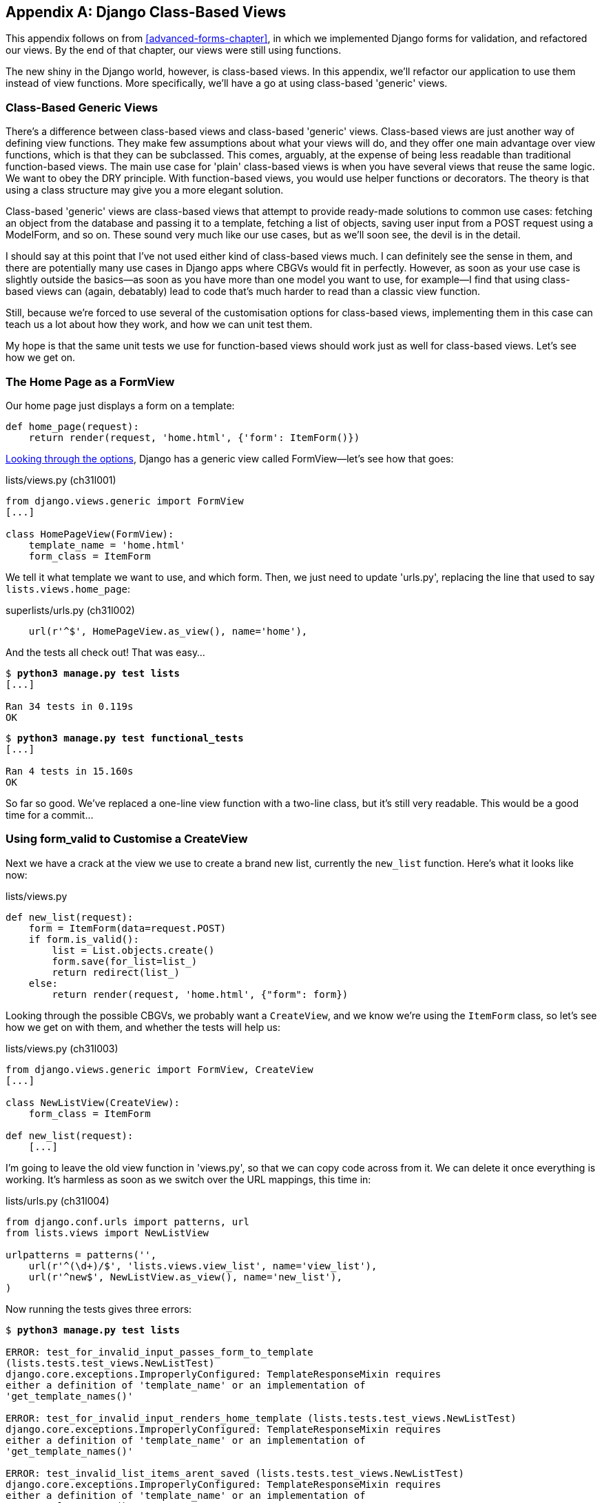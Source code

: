 [[appendix2]]
[appendix]
Django Class-Based Views
------------------------

This appendix follows on from <<advanced-forms-chapter>>, in which we
implemented Django forms for validation, and refactored our views.  By the end
of that chapter, our views were still using functions.
((("Django", "class-based views", id="ix_Djangocbviews", seealso="class-based views", range="startofrange")))
((("class-based generic views", id="ix_cbgenviews", range="startofrange")))
((("class-based views")))

The new shiny in the Django world, however, is class-based views. In this
appendix, we'll refactor our application to use them instead of view functions.
More specifically, we'll have a go at using class-based 'generic' views.


Class-Based Generic Views
~~~~~~~~~~~~~~~~~~~~~~~~~

There's a difference between class-based views and class-based 'generic' views.
Class-based views are just another way of defining view functions.  They make
few assumptions about what your views will do, and they offer one main
advantage over view functions, which is that they can be subclassed.  This
comes, arguably, at the expense of being less readable than traditional
function-based views.  The main use case for 'plain' class-based views is when
you have several views that reuse the same logic. We want to obey the DRY
principle. With function-based views, you would use helper functions or
decorators.  The theory is that using a class structure may give you a more
elegant solution.

Class-based 'generic' views are class-based views that attempt to provide
ready-made solutions to common use cases:  fetching an object from the
database and passing it to a template, fetching a list of objects, saving
user input from a POST request using a ModelForm, and so on.  These sound very
much like our use cases, but as we'll soon see, the devil is in the detail.

I should say at this point that I've not used either kind of class-based views
much. I can definitely see the sense in them, and there are potentially many
use cases in Django apps where CBGVs would fit in perfectly. However, as soon
as your use case is slightly outside the basics--as soon as you have more
than one model you want to use, for example--I find that using class-based views
can (again, debatably) lead to code that's much harder to read than a classic
view function.  

Still, because we're forced to use several of the customisation options for
class-based views, implementing them in this case can teach us a lot about
how they work, and how we can unit test them.

My hope is that the same unit tests we use for function-based views should
work just as well for class-based views.  Let's see how we get on.


The Home Page as a FormView
~~~~~~~~~~~~~~~~~~~~~~~~~~~

((("Django", "FormView")))
Our home page just displays a form on a template:

[source,python]
----
def home_page(request):
    return render(request, 'home.html', {'form': ItemForm()})
----

https://docs.djangoproject.com/en/1.6/ref/class-based-views/[Looking through
the options], Django has a generic view called ++FormView++&mdash;let's see how that
goes:

[role="sourcecode"]
.lists/views.py (ch31l001)
[source,python]
----
from django.views.generic import FormView
[...]

class HomePageView(FormView):
    template_name = 'home.html'
    form_class = ItemForm
----

We tell it what template we want to use, and which form. Then, we
just need to update 'urls.py', replacing the line that used to say
`lists.views.home_page`:


[role="sourcecode"]
.superlists/urls.py (ch31l002)
[source,python]
----
    url(r'^$', HomePageView.as_view(), name='home'),
----

And the tests all check out! That was easy...

[subs="specialcharacters,macros"]
----
$ pass:quotes[*python3 manage.py test lists*]
[...]

Ran 34 tests in 0.119s
OK
----

[subs="specialcharacters,macros"]
----
$ pass:quotes[*python3 manage.py test functional_tests*]
[...]

Ran 4 tests in 15.160s
OK
----

So far so good. We've replaced a one-line view function with a two-line class,
but it's still very readable. This would be a good time for a commit...


Using form_valid to Customise a CreateView
~~~~~~~~~~~~~~~~~~~~~~~~~~~~~~~~~~~~~~~~~~

Next we have a crack at the view we use to create a brand new list, currently
the `new_list` function. Here's what it looks like now:

[role="sourcecode currentcontents"]
.lists/views.py
[source,python]
----
def new_list(request):
    form = ItemForm(data=request.POST)
    if form.is_valid():
        list = List.objects.create()
        form.save(for_list=list_)
        return redirect(list_)
    else:
        return render(request, 'home.html', {"form": form})
----


Looking through the possible CBGVs, we probably want a `CreateView`, and we
know we're using the `ItemForm` class, so let's see how we get on with them,
and whether the tests will help us:


[role="sourcecode"]
.lists/views.py (ch31l003)
[source,python]
----
from django.views.generic import FormView, CreateView
[...]

class NewListView(CreateView):
    form_class = ItemForm

def new_list(request):
    [...]
----

I'm going to leave the old view function in 'views.py', so that we can copy
code across from it.  We can delete it once everything is working.  It's
harmless as soon as we switch over the URL mappings, this time in:

[role="sourcecode"]
.lists/urls.py (ch31l004)
[source,python]
----
from django.conf.urls import patterns, url
from lists.views import NewListView

urlpatterns = patterns('',
    url(r'^(\d+)/$', 'lists.views.view_list', name='view_list'),
    url(r'^new$', NewListView.as_view(), name='new_list'),
)
----

Now running the tests gives three errors:

[subs="specialcharacters,macros"]
[role="small-code"]
----
$ pass:quotes[*python3 manage.py test lists*]

ERROR: test_for_invalid_input_passes_form_to_template
(lists.tests.test_views.NewListTest)
django.core.exceptions.ImproperlyConfigured: TemplateResponseMixin requires
either a definition of 'template_name' or an implementation of
'get_template_names()'

ERROR: test_for_invalid_input_renders_home_template (lists.tests.test_views.NewListTest)
django.core.exceptions.ImproperlyConfigured: TemplateResponseMixin requires
either a definition of 'template_name' or an implementation of
'get_template_names()'

ERROR: test_invalid_list_items_arent_saved (lists.tests.test_views.NewListTest)
django.core.exceptions.ImproperlyConfigured: TemplateResponseMixin requires
either a definition of 'template_name' or an implementation of
'get_template_names()'

ERROR: test_redirects_after_POST (lists.tests.test_views.NewListTest)
TypeError: save() missing 1 required positional argument: 'for_list'

ERROR: test_saving_a_POST_request (lists.tests.test_views.NewListTest)
TypeError: save() missing 1 required positional argument: 'for_list'

ERROR: test_validation_errors_are_shown_on_home_page (lists.tests.test_views.NewListTest)
django.core.exceptions.ImproperlyConfigured: TemplateResponseMixin requires
either a definition of 'template_name' or an implementation of
'get_template_names()'

Ran 34 tests in 0.125s

FAILED (errors=6)
----

Let's start with the third--maybe we can just add the template?

[role="sourcecode"]
.lists/views.py (ch31l005)
[source,python]
----
class NewListView(CreateView):
    form_class = ItemForm
    template_name = 'home.html'
----

That gets us down to just two failures: we can see they're both happening
in the generic view's `form_valid` function, and that's one of the ones that
you can override to provide custom behaviour in a CBGV.  As its name implies,
it's run when the view has detected a valid form.  We can just copy some of
the code from our old view function, that used to live after 
`if form.is_valid():`:


[role="sourcecode"]
.lists/views.py (ch31l005)
[source,python]
----
class NewListView(CreateView):
    template_name = 'home.html'
    form_class = ItemForm

    def form_valid(self, form):
        list_ = List.objects.create()
        form.save(for_list=list_)
        return redirect(list_)
----

That gets us a full pass!

[subs="specialcharacters,macros"]
----
$ pass:quotes[*python3 manage.py test lists*]
Ran 34 tests in 0.119s
OK
$ pass:quotes[*python3 manage.py test functional_tests*]
Ran 4 tests in 15.157s
OK
----


And we 'could' even save two more lines, trying to obey "DRY", by using one of
the main advantages of CBVs: inheritance!

[role="sourcecode"]
.lists/views.py (ch31l007)
[source,python]
----
class NewListView(CreateView, HomePageView):

    def form_valid(self, form):
        list = List.objects.create()
        Item.objects.create(text=form.cleaned_data['text'], list=list)
        return redirect('/lists/%d/' % (list.id,))
----

And all the tests would still pass:

----
OK
----

WARNING: This is not really good object-oriented practice.  Inheritance implies
an "is-a" relationship, and it's probably not meaningful to say that our 
new list view "is-a" home page view ... so, probably best not to do this.

With or without that last step, how does it compare to the old version? I'd say
that's not bad.   We save some boilerplate code, and the view is still fairly
legible.  So far, I'd say we've got one point for CBGVs, and one draw.


A More Complex View to Handle Both Viewing and Adding to a List
~~~~~~~~~~~~~~~~~~~~~~~~~~~~~~~~~~~~~~~~~~~~~~~~~~~~~~~~~~~~~~~

This took me 'several' attempts.  And I have to say that, although the tests
told me when I got it right, they didn't really help me to figure out the
steps to get there ... mostly it was just trial and error, hacking about
in functions like `get_context_data`, `get_form_kwargs`, and so on.

One thing it did made me realise was the value of having lots of individual
tests, each testing one thing.  I went back and rewrote some of Chapters 10–12
as a result.

The Tests Guide Us, for a While
^^^^^^^^^^^^^^^^^^^^^^^^^^^^^^^

Here's how things might go.  Start by thinking we want a `DetailView`,
something that shows you the detail of an object:


[role="sourcecode dofirst-ch31l008"]
.lists/views.py
[source,python]
----
from django.views.generic import FormView, CreateView, DetailView
[...]

class ViewAndAddToList(DetailView):
    model = List
----

That gives:

----
[...]
AttributeError: Generic detail view ViewAndAddToList must be called with either
an object pk or a slug.

FAILED (failures=5, errors=6)
----

Not totally obvious, but a bit of Googling around led me to understand that
I needed to use a "named" regex capture group:

[role="sourcecode"]
.lists/urls.py (ch31l011)
[source,diff]
----
@@ -1,7 +1,7 @@
 from django.conf.urls import patterns, url
-from lists.views import NewListView
+from lists.views import NewListView, ViewAndAddToList
 
 urlpatterns = patterns('',
-    url(r'^(\d+)/$', 'lists.views.view_list', name='view_list'),
+    url(r'^(?P<pk>\d+)/$', ViewAndAddToList.as_view(), name='view_list'),
     url(r'^new$', NewListView.as_view(), name='new_list'),
 )
----

The next error was fairly helpful:

----
[...]
django.template.base.TemplateDoesNotExist: lists/list_detail.html

FAILED (failures=5, errors=6)
----

That's easily solved:

[role="sourcecode"]
.lists/views.py
[source,python]
----
class ViewAndAddToList(DetailView):
    model = List
    template_name = 'list.html'
----

That takes us down three errors:

----
[...]
ERROR: test_displays_item_form (lists.tests.test_views.ListViewTest)
KeyError: 'form'

FAILED (failures=5, errors=2)
----

Until We're Left with Trial and Error
^^^^^^^^^^^^^^^^^^^^^^^^^^^^^^^^^^^^^

So I figured, our view doesn't just show us the detail of an object,
it also allows us to create new ones.  Let's make it both a 
`DetailView` 'and' a `CreateView`:

[role="sourcecode"]
.lists/views.py
[source,python]
----
class ViewAndAddToList(DetailView, CreateView):
    model = List
    template_name = 'list.html'
    form_class = ExistingListItemForm
----

But that gives us a lot of errors saying:

----
[...]
TypeError: __init__() missing 1 required positional argument: 'for_list'
----

And the `KeyError: 'form'` was still there too!

At this point the errors stopped being quite as helpful, and it was no longer
obvious what to do next.  I had to resort to trial and error.  Still, the 
tests did at least tell me when I was getting things more right or more wrong.

My first attempts to use `get_form_kwargs` didn't really work, but I found
that I could use `get_form`:

[role="sourcecode"]
.lists/views.py
[source,python]
----
    def get_form(self, form_class):
        self.object = self.get_object()
        return form_class(for_list=self.object, data=self.request.POST)
----

But it would only work if I also assigned to `self.object`, as a side effect,
along the way, which was a bit upsetting.  Still, that takes us down
to just three errors, but we're still apparently not passing that form to the
template!

----
KeyError: 'form'

FAILED (errors=3)
----

Back on Track
^^^^^^^^^^^^^

A bit more experimenting led me to swap out the `DetailView` for a 
`SingleObjectMixin` (the docs had some useful pointers here):

----
from django.views.generic.detail import SingleObjectMixin
[...]

class ViewAndAddToList(CreateView, SingleObjectMixin):
    [...]
----

That takes us down to just two errors:

----
django.core.exceptions.ImproperlyConfigured: No URL to redirect to.  Either
provide a url or define a get_absolute_url method on the Model.
----

And for this final failure, the tests are being helpful again.
It's quite easy to define a `get_absolute_url` on the `Item` class, such
that items point to their parent list's page:


[role="sourcecode"]
.lists/models.py
[source,python]
----
class Item(models.Model):
    [...]

    def get_absolute_url(self):
        return reverse('view_list', args=[self.list.id])
----


++++
<?hard-pagebreak?>
++++

Is That Your Final Answer?
^^^^^^^^^^^^^^^^^^^^^^^^^^

We end up with a view class that looks like this:

[role="sourcecode"]
.lists/views.py (ch31l010)
[source,python]
----
class ViewAndAddToList(CreateView, SingleObjectMixin):
    template_name = 'list.html'
    model = List
    form_class = ExistingListItemForm

    def get_form(self, form_class):
        self.object = self.get_object()
        return form_class(for_list=self.object, data=self.request.POST)
----


Compare Old and New
~~~~~~~~~~~~~~~~~~~

Let's see the old version for comparison?

[role="sourcecode currentcontents"]
.lists/views.py
[source,python]
----
def view_list(request, list_id):
    list_ = List.objects.get(id=list_id)
    form = ExistingListItemForm(for_list=list_)
    if request.method == 'POST':
        form = ExistingListItemForm(for_list=list_, data=request.POST)
        if form.is_valid():
            form.save()
            return redirect(list_)
    return render(request, 'list.html', {'list': list_, "form": form})
----

Well, it has reduced the number of lines of code from nine to seven.  Still, I find
the function-based version a little easier to understand, in that it has a
little bit less magic&mdash;"explicit is better than implicit", as the Zen of
Python would have it. I mean ... `SingleObjectMixin`?  What?  And, more
offensively, the whole thing falls apart if we don't assign to `self.object`
inside `get_form`?  Yuck.

Still, I guess some of it is in the eye of the beholder.


Best Practices for Unit Testing CBGVs?
~~~~~~~~~~~~~~~~~~~~~~~~~~~~~~~~~~~~~~

As I was working through this, I felt like my "unit" tests were sometimes a 
little too high-level.  This is no surprise, since tests for views that involve
the Django test client are probably more properly called integrated tests.

They told me whether I was getting things right or wrong, but they didn't
always offer enough clues on exactly how to fix things.

I occasionally wondered whether there might be some mileage in a test that
was closer to the implementation--something like this:

[role="sourcecode skipme"]
[source,python]
----
def test_cbv_gets_correct_object(self):
    our_list = List.objects.create()
    view = ViewAndAddToList()
    view.kwargs = dict(pk=our_list.id)
    self.assertEqual(view.get_object(), our_list)
----

But the problem is that it requires a lot of knowledge of the internals of
Django CBVs to be able to do the right test setup for these kinds of tests.
And you still end up getting very confused by the complex inheritance 
hierarchy.


Take-Home: Having Multiple, Isolated View Tests with Single Assertions Helps
^^^^^^^^^^^^^^^^^^^^^^^^^^^^^^^^^^^^^^^^^^^^^^^^^^^^^^^^^^^^^^^^^^^^^^^^^^^^

One thing I definitely did conclude from this appendix was that having many
short unit tests for views was much more helpful than having few tests with
a narrative series of assertions.

Consider this monolithic test:


[role="sourcecode skipme"]
[source,python]
----
def test_validation_errors_sent_back_to_home_page_template(self):
    response = self.client.post('/lists/new', data={'text': ''})
    self.assertEqual(List.objects.all().count(), 0)
    self.assertEqual(Item.objects.all().count(), 0)
    self.assertTemplateUsed(response, 'home.html')
    expected_error = escape("You can't have an empty list item")
    self.assertContains(response, expected_error)
----

That is definitely less useful than having three individual tests, like this:

[role="sourcecode skipme"]
[source,python]
----
    def test_invalid_input_means_nothing_saved_to_db(self):
        self.post_invalid_input()
        self.assertEqual(List.objects.all().count(), 0)
        self.assertEqual(Item.objects.all().count(), 0)

    def test_invalid_input_renders_list_template(self):
        response = self.post_invalid_input()
        self.assertTemplateUsed(response, 'list.html')

    def test_invalid_input_renders_form_with_errors(self):
        response = self.post_invalid_input()
        self.assertIsinstance(response.context['form'], ExistingListItemForm)
        self.assertContains(response, escape(empty_list_error))
----

The reason is that, in the first case, an early failure means not all the
assertions are checked.  So, if the view was accidentally saving to the
database on invalid POST, you would get an early fail, and so you wouldn't
find out whether it was using the right template or rendering the form.  The
second formulation makes it much easier to pick out exactly what was or wasn't
working.
(((range="endofrange", startref="ix_Djangocbviews")))
(((range="endofrange", startref="ix_cbgenviews")))

.Lessons Learned from CBGVs
*******************************************************************************

Class-based generic views can do anything::
    It might not always be clear what's going on, but you can do just about
    anything with class-based generic views.

Single-assertion unit tests help refactoring::
    With each unit test providing individual guidance on what works and what
    doesn't, it's much easier to change the implementation of our views to
    using this fundamentally different paradigm.

*******************************************************************************

